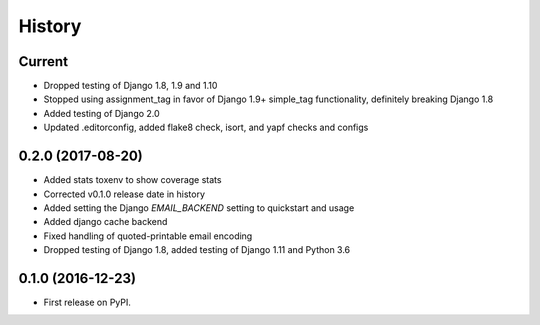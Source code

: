 .. :changelog:

History
-------

Current
+++++++
* Dropped testing of Django 1.8, 1.9 and 1.10
* Stopped using assignment_tag in favor of Django 1.9+ simple_tag functionality, definitely breaking Django 1.8
* Added testing of Django 2.0
* Updated .editorconfig, added flake8 check, isort, and yapf checks and configs

0.2.0 (2017-08-20)
++++++++++++++++++
* Added stats toxenv to show coverage stats
* Corrected v0.1.0 release date in history
* Added setting the Django `EMAIL_BACKEND` setting to quickstart and usage
* Added django cache backend
* Fixed handling of quoted-printable email encoding
* Dropped testing of Django 1.8, added testing of Django 1.11 and Python 3.6

0.1.0 (2016-12-23)
++++++++++++++++++

* First release on PyPI.
